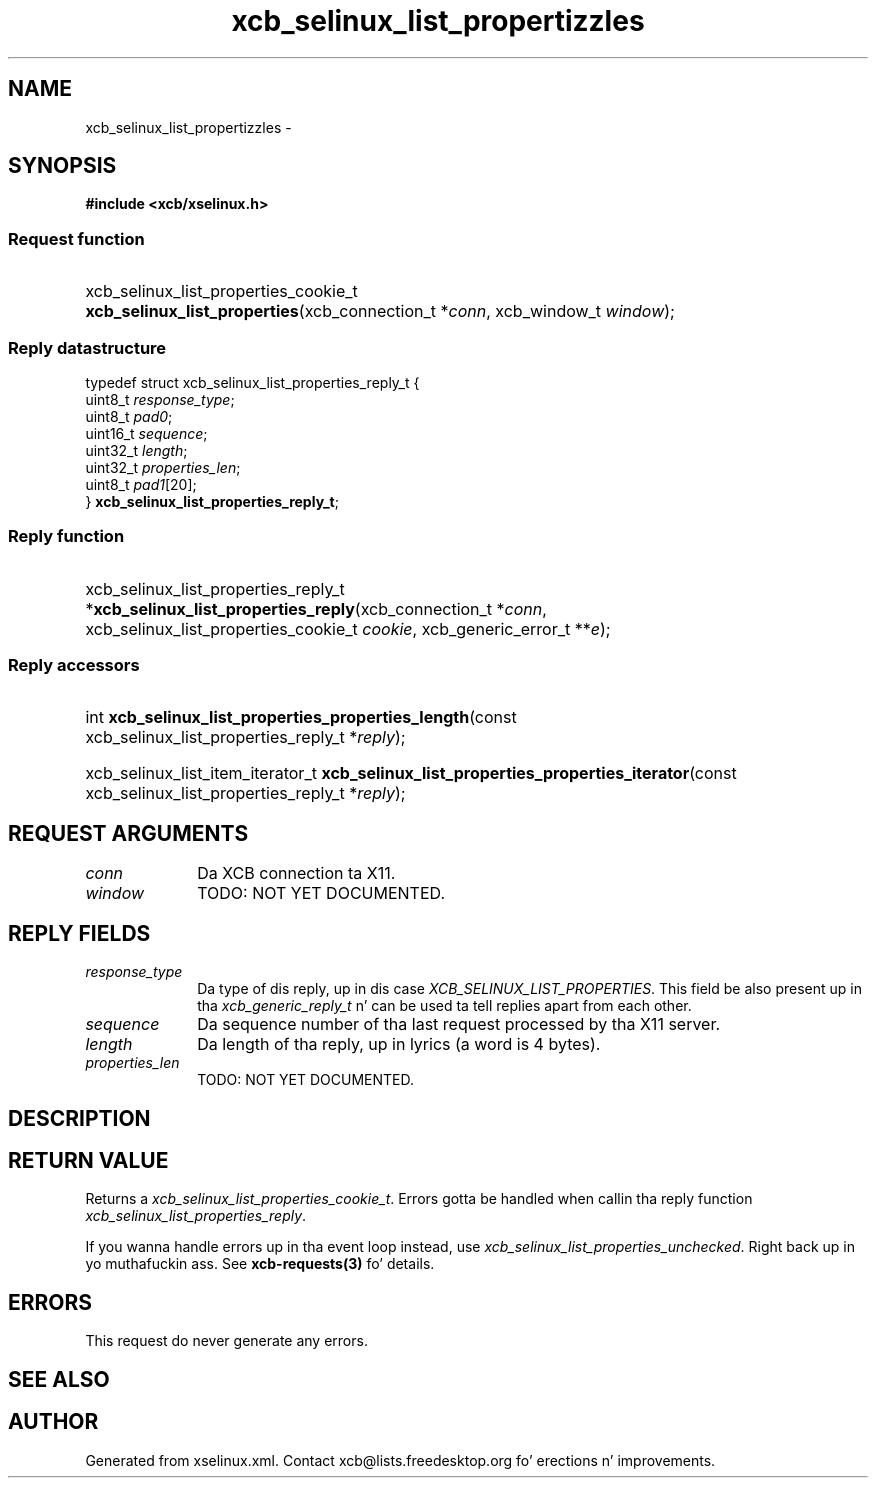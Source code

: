 .TH xcb_selinux_list_propertizzles 3  2013-08-04 "XCB" "XCB Requests"
.ad l
.SH NAME
xcb_selinux_list_propertizzles \- 
.SH SYNOPSIS
.hy 0
.B #include <xcb/xselinux.h>
.SS Request function
.HP
xcb_selinux_list_properties_cookie_t \fBxcb_selinux_list_properties\fP(xcb_connection_t\ *\fIconn\fP, xcb_window_t\ \fIwindow\fP);
.PP
.SS Reply datastructure
.nf
.sp
typedef struct xcb_selinux_list_properties_reply_t {
    uint8_t  \fIresponse_type\fP;
    uint8_t  \fIpad0\fP;
    uint16_t \fIsequence\fP;
    uint32_t \fIlength\fP;
    uint32_t \fIproperties_len\fP;
    uint8_t  \fIpad1\fP[20];
} \fBxcb_selinux_list_properties_reply_t\fP;
.fi
.SS Reply function
.HP
xcb_selinux_list_properties_reply_t *\fBxcb_selinux_list_properties_reply\fP(xcb_connection_t\ *\fIconn\fP, xcb_selinux_list_properties_cookie_t\ \fIcookie\fP, xcb_generic_error_t\ **\fIe\fP);
.SS Reply accessors
.HP
int \fBxcb_selinux_list_properties_properties_length\fP(const xcb_selinux_list_properties_reply_t *\fIreply\fP);
.HP
xcb_selinux_list_item_iterator_t \fBxcb_selinux_list_properties_properties_iterator\fP(const xcb_selinux_list_properties_reply_t *\fIreply\fP);
.br
.hy 1
.SH REQUEST ARGUMENTS
.IP \fIconn\fP 1i
Da XCB connection ta X11.
.IP \fIwindow\fP 1i
TODO: NOT YET DOCUMENTED.
.SH REPLY FIELDS
.IP \fIresponse_type\fP 1i
Da type of dis reply, up in dis case \fIXCB_SELINUX_LIST_PROPERTIES\fP. This field be also present up in tha \fIxcb_generic_reply_t\fP n' can be used ta tell replies apart from each other.
.IP \fIsequence\fP 1i
Da sequence number of tha last request processed by tha X11 server.
.IP \fIlength\fP 1i
Da length of tha reply, up in lyrics (a word is 4 bytes).
.IP \fIproperties_len\fP 1i
TODO: NOT YET DOCUMENTED.
.SH DESCRIPTION
.SH RETURN VALUE
Returns a \fIxcb_selinux_list_properties_cookie_t\fP. Errors gotta be handled when callin tha reply function \fIxcb_selinux_list_properties_reply\fP.

If you wanna handle errors up in tha event loop instead, use \fIxcb_selinux_list_properties_unchecked\fP. Right back up in yo muthafuckin ass. See \fBxcb-requests(3)\fP fo' details.
.SH ERRORS
This request do never generate any errors.
.SH SEE ALSO
.SH AUTHOR
Generated from xselinux.xml. Contact xcb@lists.freedesktop.org fo' erections n' improvements.
